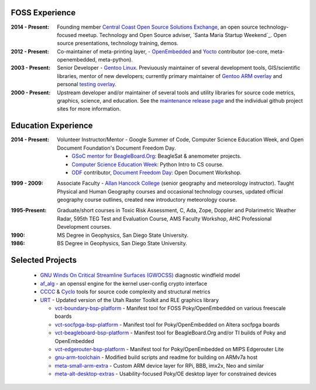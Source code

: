 FOSS Experience
---------------

:2014 - Present: Founding member `Central Coast Open Source Solutions Exchange`_,
  an open source technology-focused meetup.  Technology and Open Source adviser,
  `Santa Maria Startup Weekend`_. Open source presentations, technology training,
  demos.

:2012 - Present: Co-maintainer of meta-printing layer, - OpenEmbedded_ and Yocto_
  contributor (oe-core, meta-openembedded, meta-python).

:2003 - Present: Senior Developer - `Gentoo Linux`_.  Previuously maintainer of several
  development tools, GIS/scientific libraries, mentor of new developers; currently primary
  maintainer of `Gentoo ARM overlay`_ and personal `testing overlay`_.

:2000 - Present: Upstream developer and/or maintainer of several tools and
  utility libraries for source code metrics, graphics, science, and education.
  See the `maintenance release page`_ and the individual github project sites
  for more information.

.. _Central Coast Open Source Solutions Exchange: http://www.meetup.com/Central-Coast-Open-Source-Solutions-Exchange/
.. _OpenEmbedded: http://www.openembedded.org/
.. _Yocto: https://www.yoctoproject.org
.. _Gentoo Linux: https://www.gentoo.org/
.. _Gentoo ARM overlay: https://github.com/gentoo/arm
.. _testing overlay: https://github.com/sarnold/portage-overlay
.. _maintenance release page: http://www.gentoogeek.org

Education Experience
--------------------

:2014 - Present: Volunteer Instructor/Mentor - Google Summer of Code, 
  Computer Science Education Week, and Open Document Foundation's
  Document Freedom Day.

  * `GSoC mentor for BeagleBoard.Org`_: BeagleSat & anemometer projects.
  * `Computer Science Education Week`_: Python Intro to CS course.
  * `ODF`_ contributor, `Document Freedom Day`_: Open Document Workshop.

.. _GSoC mentor for BeagleBoard.Org: http://elinux.org/BeagleBoard/GSoC/2015_Projects
.. _Computer Science Education Week: https://csedweek.org/
.. _Document Freedom Day: https://documentfreedom.org/
.. _ODF: http://www.opendocumentformat.org/

:1999 - 2009: Associate Faculty - `Allan Hancock College`_ (senior geography
  and meteorology instructor). Taught Physical and Human Geography courses
  and occasional technology courses, updated official geography course
  outlines, created new introductory meteorology course.

.. _Allan Hancock College: http://www.hancockcollege.edu

:1995-Present: Graduate/short courses in Toxic Risk Assessment, C, Ada, Zope, 
  Doppler and Polarimetric Weather Radar, 595th TEG Test and Evaluation Course,
  AMS Faculty Workshop, AHC Professional Development courses.

:1990: MS Degree in Geophysics, San Diego State University.
:1986: BS Degree in Geophysics, San Diego State University.

Selected Projects
-----------------

  * `GNU Winds On Critical Streamline Surfaces (GWOCSS)`_ diagnostic windfield model
  * `af_alg`_ - an openssl engine for the kernel user-config crypto interface
  * `CCCC`_ & `Cyclo`_ tools for source code complexity and structural metrics
  * `URT`_ - Updated version of the Utah Raster Toolkit and RLE graphics library
  
    - `vct-boundary-bsp-platform`_ - Manifest tool for FOSS Poky/OpenEmbedded on various freescale boards
    - `vct-socfpga-bsp-platform`_ - Manifest tool for Poky/OpenEmbedded on Altera socfpga boards
    - `vct-beagleboard-bsp-platform`_ - Manifest tool for BeagleBoard.Org and/or TI builds of Poky and OpenEmbedded
    - `vct-edgerouter-bsp-platform`_ - Manifest tool for Poky/OpenEmbedded on MIPS Edgerouter Lite
    - `gnu-arm-toolchain`_ - Modified build scripts and readme for building on ARMv7a host
    - `meta-small-arm-extra`_ - Custom ARM device layer for RPi, BBB, imx2x, Neo and similar
    - `meta-alt-desktop-extras`_ - Usability-focused Poky/OE desktop layer for constrained devices

.. _GNU Winds On Critical Streamline Surfaces (GWOCSS): http://sarnold.github.io/gwocss/
.. _af_alg: https://github.com/sarnold/af_alg/blob/master/README.rst
.. _CCCC: http://sarnold.github.io/cccc
.. _Cyclo: http://www.gentoogeek.org/cyclo.html
.. _URT: http://sarnold.github.io/urt/

.. _vct-boundary-bsp-platform: https://github.com/VCTLabs/vct-boundary-bsp-platform
.. _vct-socfpga-bsp-platform: https://github.com/VCTLabs/vct-socfpga-bsp-platform
.. _vct-beagleboard-bsp-platform: https://github.com/VCTLabs/vct-beagleboard-bsp-platform
.. _vct-edgerouter-bsp-platform: https://github.com/VCTLabs/vct-edgerouter-bsp-platform
.. _gnu-arm-toolchain: https://github.com/sarnold/gnu-arm-toolchain
.. _meta-small-arm-extra: https://github.com/sarnold/meta-small-arm-extra
.. _meta-alt-desktop-extras: https://github.com/sarnold/meta-alt-desktop-extras


